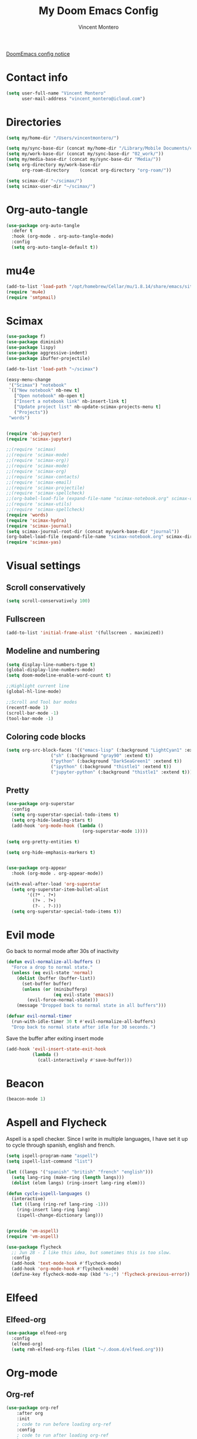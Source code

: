 #+title: My Doom Emacs Config
#+author: Vincent Montero
#+email: vincent_montero@icloud.com
#+description: My config file for Emacs with Doom and Scimax
#+property: headers-args :tangle
#+auto_tangle: t
#+startup: show3levels

[[https://github.com/doomemacs/doomemacs/blob/develop/docs/getting%5Fstarted.org#Configure][DoomEmacs config notice]]

* Contact info
#+begin_src emacs-lisp :tangle yes
  (setq user-full-name "Vincent Montero"
        user-mail-address "vincent_montero@icloud.com")
#+end_src

* Directories
#+begin_src emacs-lisp :tangle yes
(setq my/home-dir "/Users/vincentmontero/")

(setq my/sync-base-dir (concat my/home-dir "/Library/Mobile Documents/com~apple~CloudDocs/"))
(setq my/work-base-dir (concat my/sync-base-dir "02_work/"))
(setq my/media-base-dir (concat my/sync-base-dir "Media/"))
(setq org-directory my/work-base-dir
      org-roam-directory    (concat org-directory "org-roam/"))

(setq scimax-dir "~/scimax/")
(setq scimax-user-dir "~/scimax/")
#+end_src

* Org-auto-tangle
#+begin_src emacs-lisp :tangle yes
(use-package org-auto-tangle
  :defer t
  :hook (org-mode . org-auto-tangle-mode)
  :config
  (setq org-auto-tangle-default t))
#+end_src

* mu4e
#+begin_src emacs-lisp :tangle yes
(add-to-list 'load-path "/opt/homebrew/Cellar/mu/1.8.14/share/emacs/site-lisp/mu/mu4e")
(require 'mu4e)
(require 'smtpmail)
#+end_src

* Scimax

#+begin_src emacs-lisp :tangle yes
(use-package f)
(use-package diminish)
(use-package lispy)
(use-package aggressive-indent)
(use-package ibuffer-projectile)

(add-to-list 'load-path "~/scimax")

(easy-menu-change
 '("Scimax") "notebook"
 `(["New notebook" nb-new t]
   ["Open notebook" nb-open t]
   ["Insert a notebook link" nb-insert-link t]
   ["Update project list" nb-update-scimax-projects-menu t]
   ("Projects"))
 "words")


(require 'ob-jupyter)
(require 'scimax-jupyter)

;;(require 'scimax)
;;(require 'scimax-mode)
;;(require 'scimax-org))
;;(require 'scimax-mode)
;;(require 'scimax-org)
;;(require 'scimax-contacts)
;;(require 'scimax-email)
;;(require 'scimax-projectile)
;;(require 'scimax-spellcheck)
;;(org-babel-load-file (expand-file-name "scimax-notebook.org" scimax-dir))
;;(require 'scimax-utils)
;;(require 'scimax-spellcheck)
(require 'words)
(require 'scimax-hydra)
(require 'scimax-journal)
(setq scimax-journal-root-dir (concat my/work-base-dir "journal"))
(org-babel-load-file (expand-file-name "scimax-notebook.org" scimax-dir))
(require 'scimax-yas)
#+end_src

* Visual settings

** Scroll conservatively
#+begin_src emacs-lisp :tangle yes
(setq scroll-conservatively 100)
#+end_src

** Fullscreen
#+begin_src emacs-lisp :tangle yes
(add-to-list 'initial-frame-alist '(fullscreen . maximized))
#+end_src

** Modeline and numbering
#+begin_src emacs-lisp :tangle yes
(setq display-line-numbers-type t)
(global-display-line-numbers-mode)
(setq doom-modeline-enable-word-count t)

;;Highlight current line
(global-hl-line-mode)

;;Scroll and Tool bar modes
(recentf-mode 1)
(scroll-bar-mode -1)
(tool-bar-mode -1)
#+end_src

** Coloring code blocks
#+begin_src emacs-lisp :tangle no
(setq org-src-block-faces '(("emacs-lisp" (:background "LightCyan1" :extend t))
			     ("sh" (:background "gray90" :extend t))
			     ("python" (:background "DarkSeaGreen1" :extend t))
			     ("ipython" (:background "thistle1" :extend t))
			     ("jupyter-python" (:background "thistle1" :extend t))))
#+end_src

** Pretty
#+begin_src emacs-lisp :tangle yes
(use-package org-superstar
  :config
  (setq org-superstar-special-todo-items t)
  (setq org-hide-leading-stars t)
  (add-hook 'org-mode-hook (lambda ()
                             (org-superstar-mode 1))))

(setq org-pretty-entities t)

(setq org-hide-emphasis-markers t)


(use-package org-appear
  :hook (org-mode . org-appear-mode))

(with-eval-after-load 'org-superstar
  (setq org-superstar-item-bullet-alist
        '((?* . ?•)
          (?+ . ?➤)
          (?- . ?-)))
  (setq org-superstar-special-todo-items t))
#+end_src

* Evil mode
Go back to normal mode after 30s of inactivity
#+begin_src emacs-lisp :tangle yes
(defun evil-normalize-all-buffers ()
  "Force a drop to normal state."
  (unless (eq evil-state 'normal)
    (dolist (buffer (buffer-list))
      (set-buffer buffer)
      (unless (or (minibufferp)
                  (eq evil-state 'emacs))
        (evil-force-normal-state)))
    (message "Dropped back to normal state in all buffers")))
#+end_src
#+begin_src emacs-lisp :tangle yes
(defvar evil-normal-timer
  (run-with-idle-timer 30 t #'evil-normalize-all-buffers)
  "Drop back to normal state after idle for 30 seconds.")
#+end_src
Save the buffer after exiting insert mode
#+begin_src emacs-lisp :tangle yes
(add-hook 'evil-insert-state-exit-hook
          (lambda ()
            (call-interactively #'save-buffer)))
#+end_src

* Beacon
#+begin_src emacs-lisp :tangle yes
(beacon-mode 1)
#+end_src

* Aspell and Flycheck
Aspell is a spell checker.
Since I write in multiple languages, I have set it up to cycle through spanish, english and french.

#+BEGIN_SRC emacs-lisp :tangle yes
(setq ispell-program-name "aspell")
(setq ispell-list-command "list")

(let ((langs '("spanish" "british" "french" "english")))
  (setq lang-ring (make-ring (length langs)))
  (dolist (elem langs) (ring-insert lang-ring elem)))

(defun cycle-ispell-languages ()
  (interactive)
  (let ((lang (ring-ref lang-ring -1)))
    (ring-insert lang-ring lang)
    (ispell-change-dictionary lang)))


(provide 'vm-aspell)
(require 'vm-aspell)
#+END_SRC

#+begin_src emacs-lisp :tangle yes
(use-package flycheck
  ;; Jun 28 - I like this idea, but sometimes this is too slow.
  :config
  (add-hook 'text-mode-hook #'flycheck-mode)
  (add-hook 'org-mode-hook #'flycheck-mode)
  (define-key flycheck-mode-map (kbd "s-;") 'flycheck-previous-error))
#+end_src

* Elfeed

** Elfeed-org
#+begin_src emacs-lisp :tangle yes
(use-package elfeed-org
  :config
  (elfeed-org)
  (setq rmh-elfeed-org-files (list "~/.doom.d/elfeed.org")))
#+end_src

* Org-mode

** Org-ref
#+begin_src emacs-lisp :tangle yes
(use-package org-ref
    :after org
    :init
    ; code to run before loading org-ref
    :config
    ; code to run after loading org-ref
    )

;(require 'openalex)

(define-key org-mode-map (kbd "s-)") 'org-ref-insert-link)
(define-key org-mode-map (kbd "s-(") 'org-ref-insert-link-hydra/body)
(define-key org-mode-map (kbd "s-à") 'org-ref-insert-ref-link)
(define-key org-mode-map (kbd "s-ç") 'org-ref-insert-label-link)
(define-key bibtex-mode-map (kbd "H-p") 'org-ref-bibtex-hydra/body)
#+end_src

#+begin_src emacs-lisp :tangle yes
(use-package org-ref-ivy
  :ensure nil
  :load-path (lambda () (expand-file-name "org-ref" scimax-dir))
  :init (setq org-ref-insert-link-function 'org-ref-insert-link-hydra/body
	      org-ref-insert-cite-function 'org-ref-cite-insert-ivy
	      org-ref-insert-label-function 'org-ref-insert-label-link
	      org-ref-insert-ref-function 'org-ref-insert-ref-link
	      org-ref-cite-onclick-function (lambda (_) (org-ref-citation-hydra/body))))
#+end_src

** Scimax formatting
#+begin_src emacs-lisp :tangle yes
(defun org-markup-region-or-point (type beginning-marker end-marker)
  "Apply the markup TYPE with BEGINNING-MARKER and END-MARKER to region, word or point.
This is a generic function used to apply markups. It is mostly
the same for the markups, but there are some special cases for
subscripts and superscripts."
  (cond
   ;; We have an active region we want to apply
   ((region-active-p)
    (let* ((bounds (list (region-beginning) (region-end)))
	   (start (apply 'min bounds))
	   (end (apply 'max bounds))
	   (lines))
      ;; set some bounds here, unless it is a subscript/superscript
      ;; Those start at point or region
      (unless (memq type '(subscript superscript))
	(save-excursion
	  (goto-char start)
	  (unless (looking-at " \\|\\<")
	    (backward-word)
	    (setq start (point)))
	  (goto-char end)
	  (unless (or (looking-at " \\|\\>")
		      (looking-back "\\>" 1))
	    (forward-word)
	    (setq end (point)))))

      (setq lines
	    (s-join "\n" (mapcar
			  (lambda (s)
			    (if (not (string= (s-trim s) ""))
				(concat beginning-marker
					(s-trim s)
					end-marker)
			      s))
			  (split-string
			   (buffer-substring start end) "\n"))))
      (setf (buffer-substring start end) lines)
      (forward-char (length lines))))
   ;; We are on a word with no region selected
   ((thing-at-point 'word)
    (cond
     ;; beginning of a word
     ((looking-back " " 1)
      (insert beginning-marker)
      (re-search-forward "\\>")
      (insert end-marker))
     ;; end of a word
     ((looking-back "\\>" 1)
      (insert (concat beginning-marker end-marker))
      (backward-char (length end-marker)))

     ;; looking back at closing char
     ((and (memq type '(subscript superscript))
	   (looking-back end-marker 1))
      (delete-char -1)
      (forward-char)
      (insert end-marker))

     ;; not at start or end so we just sub/sup the character at point
     ((memq type '(subscript superscript))
      (insert beginning-marker)
      (forward-char (- (length beginning-marker) 1))
      (insert end-marker))
     ;; somewhere else in a word and handled sub/sup. mark up the
     ;; whole word.
     (t
      (re-search-backward "\\<")
      (insert beginning-marker)
      (re-search-forward "\\>")
      (insert end-marker))))
   ;; looking back at end marker, slurp next word in
   ((looking-back end-marker (length end-marker))
    (delete-char (* -1 (length end-marker)))
    (forward-word)
    (insert end-marker))
   ;; not at a word or region insert markers and put point between
   ;; them.
   (t
    (insert (concat beginning-marker end-marker))
    (backward-char (length end-marker)))))


(defun org-double-quote-region-or-point ()
  "Double quote the region, word or character at point.
This function tries to do what you mean:
1. If you select a region, markup the region.
2. If in a word, markup the word.
3. Otherwise wrap the character at point in the markup.
Repeated use of the function slurps the next word into the markup."
  (interactive)
  (org-markup-region-or-point 'italics "\"" "\""))


(defun org-single-quote-region-or-point ()
  "Single quote the region, word or character at point.
This function tries to do what you mean:
1. If you select a region, markup the region.
2. If in a word, markup the word.
3. Otherwise wrap the character at point in the markup.
Repeated use of the function slurps the next word into the markup."
  (interactive)
  (org-markup-region-or-point 'italics "'" "'"))


(defun org-italics-region-or-point ()
  "Italicize the region, word or character at point.
This function tries to do what you mean:
1. If you select a region, markup the region.
2. If in a word, markup the word.
3. Otherwise wrap the character at point in the markup.
Repeated use of the function slurps the next word into the markup."
  (interactive)
  (org-markup-region-or-point 'italics "/" "/"))


(defun org-bold-region-or-point ()
  "Bold the region, word or character at point.
This function tries to do what you mean:
1. If you select a region, markup the region.
2. If in a word, markup the word.
3. Otherwise wrap the character at point in the markup.
Repeated use of the function slurps the next word into the markup."
  (interactive)
  (org-markup-region-or-point 'bold "*" "*"))


(defun org-underline-region-or-point ()
  "Underline the region, word or character at point.
This function tries to do what you mean:
1. If you select a region, markup the region.
2. If in a word, markup the word.
3. Otherwise wrap the character at point in the markup.
Repeated use of the function slurps the next word into the markup."
  (interactive)
  (org-markup-region-or-point 'underline "_" "_"))


(defun org-code-region-or-point ()
  "Mark the region, word or character at point as code.
This function tries to do what you mean:
1. If you select a region, markup the region.
2. If in a word, markup the word.
3. Otherwise wrap the character at point in the markup.
Repeated use of the function slurps the next word into the markup."
  (interactive)
  (org-markup-region-or-point 'underline "~" "~"))


(defun org-verbatim-region-or-point ()
  "Mark the region, word or character at point as verbatim.
This function tries to do what you mean:
1. If you select a region, markup the region.
2. If in a word, markup the word.
3. Otherwise wrap the character at point in the markup.
Repeated use of the function slurps the next word into the markup."
  (interactive)
  (org-markup-region-or-point 'underline "=" "="))


(defun org-strikethrough-region-or-point ()
  "Mark the region, word or character at point as strikethrough.
This function tries to do what you mean:
1. If you select a region, markup the region.
2. If in a word, markup the word.
3. Otherwise wrap the character at point in the markup.
Repeated use of the function slurps the next word into the markup."
  (interactive)
  (org-markup-region-or-point 'strikethrough "+" "+"))


(defun org-subscript-region-or-point ()
  "Mark the region, word or character at point as a subscript.
This function tries to do what you mean:
1. If you select a region, markup the region.
2. If in a word, markup the word.
3. Otherwise wrap the character at point in the markup.
Repeated use of the function slurps the next word into the markup."
  (interactive)
  (org-markup-region-or-point 'subscript "_{" "}"))


(defun org-superscript-region-or-point ()
  "Mark the region, word or character at point as superscript.
This function tries to do what you mean:
1. If you select a region, markup the region.
2. If in a word, markup the word.
3. Otherwise wrap the character at point in the markup.
Repeated use of the function slurps the next word into the markup."
  (interactive)
  (org-markup-region-or-point 'superscript "^{" "}"))


(defun org-latex-math-region-or-point (&optional arg)
  "Wrap the selected region in latex math markup.
\(\) or $$ (with prefix ARG) or @@latex:@@ with double prefix.
With no region selected, insert those and put point in the middle
to add an equation. Finally, if you are between these markers
then exit them."
  (interactive "P")
  (if (memq 'org-latex-and-related (get-char-property (point) 'face))
      ;; in a fragment, let's get out.
      (goto-char (or (next-single-property-change (point) 'face) (line-end-position)))
    (let ((chars
	   (cond
	    ((null arg)
	     '("\\(" . "\\)"))
	    ((equal arg '(4))
	     '("$" . "$"))
	    ((equal arg '(16))
	     '("@@latex:" . "@@")))))
      (if (region-active-p)
	  ;; wrap region
	  (progn
	    (goto-char (region-end))
	    (insert (cdr chars))
	    (goto-char (region-beginning))
	    (insert (car chars)))
	(cond
	 ((thing-at-point 'word)
	  (save-excursion
	    (end-of-thing 'word)
	    (insert (cdr chars)))
	  (save-excursion
	    (beginning-of-thing 'word)
	    (insert (car chars)))
	  (forward-char (length (car chars))))
	 ;; slurp next word if you call it again
	 ((and (not (equal arg '(16))) (looking-back (regexp-quote (cdr chars)) (length (cdr chars))))
	  (delete-char (* -1 (length (cdr chars))))
	  (forward-word)
	  (insert (cdr chars)))
	 (t
	  (insert (concat  (car chars) (cdr chars)))
	  (backward-char (length (cdr chars)))))))))


(defun ivy-insert-org-entity ()
  "Insert an org-entity using ivy."
  (interactive)
  (ivy-read "Entity: " (cl-loop for element in (append org-entities org-entities-user)
				when (not (stringp element))
				collect
				(cons
				 (format "%20s | %20s | %20s | %s"
					 (cl-first element)    ;name
					 (cl-second element)   ; latex
					 (cl-fourth element)   ; html
					 (cl-seventh element)) ;utf-8
				 element))
	    :require-match t
	    :action '(1
		      ("u" (lambda (candidate)
			     (insert (cl-seventh (cdr candidate)))) "utf-8")
		      ("o" (lambda (candidate)
			     (insert "\\" (cl-first (cdr candidate)))) "org-entity")
		      ("l" (lambda (candidate)
			     (insert (cl-second (cdr candidate)))) "latex")
		      ("h" (lambda (candidate)
			     (insert (cl-fourth (cdr candidate)))) "html")
		      ("a" (lambda (candidate)
			     (insert (cl-fifth (cdr candidate)))) "ascii")
		      ("L" (lambda (candidate)
			     (insert (cl-sixth (cdr candidate))) "Latin-1")))))

#+end_src

** Getting things done
#+begin_src emacs-lisp :tangle yes
(use-package! org-gtd
  :after org
  :config
  ;; where org-gtd will put its files. This value is also the default one.
  (setq org-gtd-directory (concat my/work-base-dir "gtd/"))
  ;; package: https://github.com/Malabarba/org-agenda-property
  ;; this is so you can see who an item was delegated to in the agenda
  (setq org-agenda-property-list '("DELEGATED_TO"))
  ;; I think this makes the agenda easier to read
  (setq org-agenda-property-position 'next-line)
  ;; package: https://www.nongnu.org/org-edna-el/
  ;; org-edna is used to make sure that when a project task gets DONE,
  ;; the next TODO is automatically changed to NEXT.
  (setq org-edna-use-inheritance t)
  (org-edna-load)
  :bind
  (("C-c d c" . org-gtd-capture) ;; add item to inbox
   ("C-c d a" . org-agenda-list) ;; see what's on your plate today
   ("C-c d p" . org-gtd-process-inbox) ;; process entire inbox
   ("C-c d n" . org-gtd-show-all-next) ;; see all NEXT items
   ;; see projects that don't have a NEXT item
   ("C-c d s" . org-gtd-show-stuck-projects)
   ;; the keybinding to hit when you're done editing an item in the
   ;; processing phase
   ("C-c d f" . org-gtd-clarify-finalize)))
#+end_src

** Bibtex files
#+begin_src emacs-lisp :tangle yes
(use-package org-mac-link)

(defvar bib-dir "~/Library/Mobile Documents/com~apple~CloudDocs/02_work/bibtex-entries/")

(use-package ivy-bibtex
  :init
  (setq bibtex-completion-bibliography (directory-files-recursively "~/Library/Mobile Documents/com~apple~CloudDocs/02_work/bibtex-entries/" "\.bib$")
	bibtex-completion-library-path '("~/Library/Mobile Documents/com~apple~CloudDocs/02_work/bibtex-pdfs/")
	bibtex-completion-notes-path "~/Library/Mobile Documents/com~apple~CloudDocs/02_work/bibtex-entries/notes/"
	bibtex-completion-notes-template-multiple-files "* ${author-or-editor}, ${title}, ${journal}, (${year}) :${=type=}: \n\nSee [[cite:&${=key=}]]\n"

	bibtex-completion-additional-search-fields '(keywords)
	bibtex-completion-display-formats
	'((article       . "${=has-pdf=:1}${=has-note=:1} ${year:4} ${author:36} ${title:*} ${journal:40}")
	  (inbook        . "${=has-pdf=:1}${=has-note=:1} ${year:4} ${author:36} ${title:*} Chapter ${chapter:32}")
	  (incollection  . "${=has-pdf=:1}${=has-note=:1} ${year:4} ${author:36} ${title:*} ${booktitle:40}")
	  (inproceedings . "${=has-pdf=:1}${=has-note=:1} ${year:4} ${author:36} ${title:*} ${booktitle:40}")
	  (t             . "${=has-pdf=:1}${=has-note=:1} ${year:4} ${author:36} ${title:*}"))
	bibtex-completion-pdf-open-function
	(lambda (fpath)
	  (call-process "open" nil 0 nil fpath))))


#+end_src

** Org-agenda files
#+begin_src emacs-lisp :tangle yes
(after! org
  (setq org-agenda-files (append
                       '("/Users/vincentmontero/Library/Mobile Documents/com~apple~CloudDocs/02_work/"
                          "/Users/vincentmontero/Library/Mobile Documents/com~apple~CloudDocs/02_work/hopital/douleur/"
                          "/Users/vincentmontero/Library/Mobile Documents/com~apple~CloudDocs/02_work/hopital/pharmacometrie/"
                          "/Users/vincentmontero/Library/Mobile Documents/com~apple~CloudDocs/02_work/hopital/stresam/"
                          "/Users/vincentmontero/Library/Mobile Documents/com~apple~CloudDocs/02_work/hopital/cannapark/"
                          "/Users/vincentmontero/Library/Mobile Documents/com~apple~CloudDocs/02_work/hopital/csh/"
                          "/Users/vincentmontero/Library/Mobile Documents/com~apple~CloudDocs/02_work/assos/amipbm/"
                          "/Users/vincentmontero/Library/Mobile Documents/com~apple~CloudDocs/02_work/assos/fnsipbm/"
                          "/Users/vincentmontero/Library/Mobile Documents/com~apple~CloudDocs/02_work/perso/"
                          "/Users/vincentmontero/Library/Mobile Documents/com~apple~CloudDocs/02_work/univ/"
                          "/Users/vincentmontero/Library/Mobile Documents/com~apple~CloudDocs/02_work/univ/biology/"
                          "/Users/vincentmontero/Library/Mobile Documents/com~apple~CloudDocs/02_work/univ/chemistry/"
                          "/Users/vincentmontero/Library/Mobile Documents/com~apple~CloudDocs/02_work/univ/conseil-scientifique/"
                          "/Users/vincentmontero/Library/Mobile Documents/com~apple~CloudDocs/02_work/univ/communications/"
                          "/Users/vincentmontero/Library/Mobile Documents/com~apple~CloudDocs/02_work/univ/computer-science/"
                          "/Users/vincentmontero/Library/Mobile Documents/com~apple~CloudDocs/02_work/univ/funding/"
                          "/Users/vincentmontero/Library/Mobile Documents/com~apple~CloudDocs/02_work/univ/teaching/"
                          "/Users/vincentmontero/Library/Mobile Documents/com~apple~CloudDocs/02_work/univ/these-pharma/"
                          "/Users/vincentmontero/Library/Mobile Documents/com~apple~CloudDocs/02_work/univ/these-science/"
                          "/Users/vincentmontero/Library/Mobile Documents/com~apple~CloudDocs/02_work/univ/writing-articles/")
                        ))
)
#+end_src

** Export to iPython Notebook
This package conflicts with Doom Emacs jupyter configuration !
#+begin_src emacs-lisp :tangle no
(use-package ox-ipynb
  :after ox)
#+end_src

** Latex
*** Export process
#+begin_src emacs-lisp :tangle yes
(setq org-latex-title-command "")

(setq org-latex-prefer-user-labels t)

(setq org-latex-pdf-process
      (quote (
              "pdflatex -interaction nonstopmode -shell-escape -output-directory %o %f"
              "bibtex $(basename %b)"
              "pdflatex -interaction nonstopmode -shell-escape -output-directory %o %f"
              "pdflatex -interaction nonstopmode -shell-escape -output-directory %o %f")))
#+end_src

*** Packages
#+begin_src emacs-lisp :tangle yes
(setq org-latex-default-packages-alist
      '(("AUTO" "inputenc" t)   ;; this is for having good fonts
        ("" "lmodern" nil)      ;; This is for handling accented characters
        ("T1" "fontenc" t)      ;; This makes standard margins
        ("top=1in, bottom=1.in, left=1in, right=1in" "geometry" nil)
        ("" "graphicx" t)
        ("" "longtable" nil)
        ("" "float" nil)
        ("" "wrapfig" nil)	  ;makes it possible to wrap text around figures
        ("" "rotating" nil)
        ("normalem" "ulem" t)

        ;; These provide math symbols
        ("" "amsmath" t)
        ("" "textcomp" t)
        ("" "marvosym" t)
        ("" "wasysym" t)
        ("" "amssymb" t)
        ("" "amsmath" t)
        ("theorems, skins" "tcolorbox" t)

        ;; used for marking up chemical formulars
        ("version=3" "mhchem" t)

        ;; bibliography
        ("numbers,super,sort&compress" "natbib" nil)
        ("" "natmove" nil)
        ("" "url" nil)

        ;; this is used for syntax highlighting of code
        ("cache=false" "minted" nil)

        ;; this allows you to use underscores in places like filenames. I still wouldn't do it.
        ("strings" "underscore" nil)
        ("linktocpage, pdfstartview=FitH, colorlinks, linkcolor=blue, anchorcolor=blue, citecolor=blue, filecolor=blue, menucolor=blue, urlcolor=blue"
         "hyperref" nil)

        ;; enables you to embed files in pdfs
        ("" "attachfile" nil)

        ;; set default spacing CONFLICT WITH BIBLATEX IN BEAMER
        ;;("" "setspace" nil)

))
#+end_src

**** Texts & Fonts
#+begin_src emacs-lisp :tangle yes
(add-to-list 'org-latex-packages-alist '("" "indentfirst" nil))     ; Indent first paragraph after section header
(add-to-list 'org-latex-packages-alist '("right" "lineno" nil))          ; Line numbers on paragraphs
(add-to-list 'org-latex-packages-alist '("" "enumitem" nil))  ; Control layout of itemize, enumerate, description

(add-to-list 'org-latex-packages-alist '("" "soul" nil))             ; To highlight text
(add-to-list 'org-latex-packages-alist '("" "microtype" nil))       ; For command \textls[]{}

#+end_src

**** Page layout
#+begin_src emacs-lisp :tangle yes
(add-to-list 'org-latex-packages-alist '("" "marginnote" nil))       ; For left column
(add-to-list 'org-latex-packages-alist '("" "marginfix" nil)) ; For command \clearmargin for manually moving the left column to the next page
(add-to-list 'org-latex-packages-alist '("" "fancyhdr" nil)) ; Extensive control of page headers and footers in LATEX2ε
(add-to-list 'org-latex-packages-alist '("" "lastpage" nil)) ; Reference last page for Page N of M type footers
(add-to-list 'org-latex-packages-alist '("" "etoolbox" nil))  ; for \AtBeginDocument etc.
(add-to-list 'org-latex-packages-alist '("" "tabto" nil))     ; To use tab for alignment on first page
(add-to-list 'org-latex-packages-alist '("" "totcount" nil)) ; To enable extracting the value of the counter "page"
(add-to-list 'org-latex-packages-alist '("" "ragged2e" nil))   ; For command \justifying
(add-to-list 'org-latex-packages-alist '("" "pbox" nil))       ; For biography environment
(add-to-list 'org-latex-packages-alist '("" "enotez" nil))    ; For endnotes

#+end_src

**** Files & PDFs
#+begin_src emacs-lisp :tangle yes
(add-to-list 'org-latex-packages-alist '("" "pdfpages" nil))           ; Include PDF documents in LATEX

#+end_src

**** Floats: figs & tables
#+begin_src emacs-lisp :tangle yes
(add-to-list 'org-latex-packages-alist '("" "adjustbox" t))
(add-to-list 'org-latex-packages-alist '("skip=0.5 \\baselineskip" "caption" nil)) ; Customising captions in floating environments

#+end_src

**** Figures & images
#+begin_src emacs-lisp :tangle yes
(add-to-list 'org-latex-packages-alist '("" "epstopdf" nil)) ; Convert EPS to PDF using Ghostscript
(add-to-list 'org-latex-packages-alist '("" "tikz" nil))            ; For \foreach used for Orcid icon
(add-to-list 'org-latex-packages-alist '("" "changepage" nil)) ; To adjust the width of the column for the title part and figures/tables (adjustwidth environment)
(add-to-list 'org-latex-packages-alist '("" "graphbox" nil)) ; To align graphics inside tables

#+end_src

**** Tables
#+begin_src emacs-lisp :tangle yes
(add-to-list 'org-latex-packages-alist '("" "tabularx" nil))             ; Tabulars with adjustable-width columns
(add-to-list 'org-latex-packages-alist '("" "booktabs" t))  ; for \toprule etc. in tables
(add-to-list 'org-latex-packages-alist '("" "multirow" nil))        ; Create tabular cells spanning multiple rows
(add-to-list 'org-latex-packages-alist '("" "array" nil))      ; For table array
(add-to-list 'org-latex-packages-alist '("" "xcolor, colortbl" nil)) ; To provide color for soul (for english editing), for adding cell color of table
(setq org-e-latex-tables-booktabs t)

#+end_src

**** Maths & science
#+begin_src emacs-lisp :tangle yes
(add-to-list 'org-latex-packages-alist '("" "calc" nil))            ; Simple arithmetic in LATEX commands
(add-to-list 'org-latex-packages-alist '("" "mathpazo" nil))  ; Fonts to typeset mathematics to match Palatino
(add-to-list 'org-latex-packages-alist '("" "upgreek" nil))    ; For making greek letters not italic
(add-to-list 'org-latex-packages-alist '("" "attrib" nil))     ; For XML2PDF use \tag{} for equation

#+end_src

**** Code
#+begin_src emacs-lisp :tangle yes
(setq org-latex-listings 'minted)
(setq org-latex-custom-lang-environments
            '((emacs-lisp "common-lispcode")))

#+end_src

**** Chemistry
#+begin_src emacs-lisp :tangle yes
(add-to-list 'org-latex-packages-alist '("version=4" "mhchem" t)) ; provides commands for typesetting chemical molecular formulae and equations.
(add-to-list 'org-latex-packages-alist '("" "chemmacros" t)) ; A collection of macros to support typesetting chemistry documents, nomenclature commands, oxidation numbers, thermodynamic data, newman projections, etc.
(add-to-list 'org-latex-packages-alist '("" "textgreek" t)) ; Use upright greek letters as text symbols, e.g. \textbeta
(add-to-list 'org-latex-packages-alist '("" "chemnum" t))   ; A method for numbering chemical compounds
(add-to-list 'org-latex-packages-alist '("" "bpchem" t)) ;numbering molecules with \CNref
(add-to-list 'org-latex-packages-alist '("" "chemnum" t))

#+end_src

**** Other
#+begin_src emacs-lisp :tangle yes
(add-to-list 'org-latex-packages-alist '("" "ifthen" nil)) ; Conditional commands in LATEX documents : The package’s basic command is \ifthenelse, which can use a wide array of tests

#+end_src

*** Latex classes

#+begin_src emacs-lisp :tangle yes
(with-eval-after-load 'ox-latex

     (add-to-list 'org-latex-classes
                  '("copernicus_discussions"
                    "\\documentclass{copernicus_discussions}
                     [NO-DEFAULT-PACKAGES]
                     [PACKAGES]
                     [EXTRA]"
                    ("\\section{%s}" . "\\section*{%s}")
                    ("\\subsection{%s}" "\\newpage" "\\subsection*{%s}" "\\newpage")
                    ("\\subsubsection{%s}" . "\\subsubsection*{%s}")
                    ("\\paragraph{%s}" . "\\paragraph*{%s}")
                    ("\\subparagraph{%s}" . "\\subparagraph*{%s}")))

     (add-to-list 'org-latex-classes
                  '("mdpi"
                    "\\documentclass{Definitions/mdpi}
                     [NO-DEFAULT-PACKAGES]
                     [PACKAGES]
                     [EXTRA]"
                    ("\\section{%s}" . "\\section*{%s}")
                    ("\\subsection{%s}" "\\newpage" "\\subsection*{%s}" "\\newpage")
                    ("\\subsubsection{%s}" . "\\subsubsection*{%s}")
                    ("\\paragraph{%s}" . "\\paragraph*{%s}")
                    ("\\subparagraph{%s}" . "\\subparagraph*{%s}")))

     (add-to-list 'org-latex-classes
                  '("book"
                    "\\documentclass{book}"
                    ("\\part{%s}" . "\\part*{%s}")
                    ("\\chapter{%s}" . "\\chapter*{%s}")
                    ("\\section{%s}" . "\\section*{%s}")
                    ("\\subsection{%s}" . "\\subsection*{%s}")
                    ("\\subsubsection{%s}" . "\\subsubsection*{%s}")))

     (add-to-list 'org-latex-classes
                  '("amu-these"
                    "\\documentclass{amu_these}
                     [NO-DEFAULT-PACKAGES]
                     [PACKAGES]
                     [EXTRA]"
                    ;; ("\\part{%s}" . "\\part*{%s}")
                    ("\\chapter{%s}" . "\\chapter*{%s}")
                    ("\\section{%s}" . "\\section*{%s}")
                    ("\\subsection{%s}" . "\\subsection*{%s}")
                    ("\\subsubsection{%s}" . "\\subsubsection*{%s}")
                    ("\\paragraph{%s}" . "\\paragraph*{%s}")
                    ))
     )
#+end_src

** HTML export fixes
#+BEGIN_SRC emacs-lisp :tangle yes
;;				Last Update HTML
(defun my-org-html-postamble (plist)
 (format "Last update : %s" (format-time-string "%d %b %Y")))
(setq org-html-postamble 'my-org-html-postamble)
#+END_SRC

* Keybindings
https://www.masteringemacs.org/article/mastering-key-bindings-emacs
https://rameezkhan.me/posts/2020/2020-07-03--adding-keybindings-to-doom-emacs/
** Split right and left command keys
#+BEGIN_SRC emacs-lisp :tangle yes
;; Meta key on apple keyboard
(setq ns-alternate-modifier 'meta)
(setq ns-right-alternate-modifier 'none)
#+END_SRC

** Modify apple keyboard: C - M - s - H
#+BEGIN_SRC emacs-lisp :tangle yes
;; set keys for Apple keyboard, for emacs in OS X
(setq mac-control-modifier 'control) ; make Control key do Control
(setq mac-option-modifier 'meta) ; make cmd left key do Meta
(setq mac-left-command-modifier 'super) ; make left opt key do Super
(setq mac-right-command-modifier 'hyper)  ; make cmd right key do Hyper
#+END_SRC
** Toggle Evil Mode
#+begin_src emacs-lisp :tangle yes
;;(global-set-key (kbd "H-f") 'toggle-evilmode)
#+end_src
** Toggle truncated lines
#+begin_src emacs-lisp :tangle yes
(global-set-key (kbd "M-q") 'toggle-truncate-lines)
#+end_src
** Moving around windows
#+BEGIN_SRC emacs-lisp :tangle yes
(global-set-key (kbd "H-k") 'windmove-up)
(global-set-key (kbd "H-j") 'windmove-down)
(global-set-key (kbd "H-l") 'windmove-right)
(global-set-key (kbd "H-h") 'windmove-left)

(with-eval-after-load 'evil-maps
    (define-key evil-insert-state-map (kbd "s-s") 'evil-normal-state))

(with-eval-after-load 'evil-maps
    (define-key evil-insert-state-map (kbd "s-i") 'evil-normal-state))

(add-hook 'evil-insert-state-exit-hook
          (lambda ()
            (call-interactively #'save-buffer)))

(add-hook 'save-buffer
          (lambda ()
            (call-interactively #'evil-insert-state-exit-hook)))

;; moving between windows with Shift + arrows
;; (windmove-default-keybindings)


(global-set-key (kbd "H-l") 'ns-copy-including-secondary)
#+END_SRC

This keybinding allows to insert quickly a reference
#+begin_src emacs-lisp :tangle yes
;; * Doom emacs keybinding for inserting org ref link to bibtex entry
(map! :leader
      :desc "Org-ref insert link"
      "i i" #'org-ref-insert-link
      "i l" #'org-ref-insert-ref-link)
#+end_src

** Cycling languages in aspell
#+begin_src emacs-lisp :tangle yes
(global-set-key (kbd "H-m") 'cycle-ispell-languages)
#+end_src

** Scimax formatting
#+begin_src emacs-lisp :tangle yes
(global-set-key (kbd "H--") 'org-subscript-region-or-point)
(global-set-key (kbd "H-=") 'org-superscript-region-or-point)
(global-set-key (kbd "H-i") 'org-italics-region-or-point)
(global-set-key (kbd "H-b") 'org-bold-region-or-point)
(global-set-key (kbd "H-v") 'org-verbatim-region-or-point)
(global-set-key (kbd "H-c") 'org-code-region-or-point)
(global-set-key (kbd "H-u") 'org-underline-region-or-point)
(global-set-key (kbd "H-+") 'org-strikethrough-region-or-point)
(global-set-key (kbd "H-4") 'org-latex-math-region-or-point)
(global-set-key (kbd "H-e") 'ivy-insert-org-entity)
(global-set-key (kbd "H-\"") 'org-double-quote-region-or-point)
(global-set-key (kbd "H-'") 'org-single-quote-region-or-point)
#+end_src

** Scimax hydra
#+begin_src emacs-lisp :tangle yes
;;(global-unset-key (kbd "<f12>"))
(global-set-key (kbd "s-<") 'scimax/body)
(jupyter-org-define-key (kbd "s-<") #'scimax-jupyter-org-hydra/body)
#+end_src

** Windows
#+begin_src emacs-lisp :tangle yes
(map! :map evil-window-map
      "SPC" #'rotate-layout
      ;; Navigation
      "<left>"     #'evil-window-left
      "<down>"     #'evil-window-down
      "<up>"       #'evil-window-up
      "<right>"    #'evil-window-right
      ;; Swapping windows
      "C-<left>"       #'+evil/window-move-left
      "C-<down>"       #'+evil/window-move-down
      "C-<up>"         #'+evil/window-move-up
      "C-<right>"      #'+evil/window-move-right)
#+end_src



* PDF-tools
** Enabling annotations
Essential to make pdf-tools working within emacs.
#+begin_src emacs-lisp :tangle yes
(add-hook 'pdf-tools-enabled-hook 'pdf-view-dark-minor-mode)
#+end_src



* Notes for debugging

run elisp:emacs-version to share.


